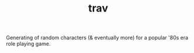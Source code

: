 #+TITLE: trav

Generating of random characters (& eventually more) for a popular '80s
era role playing game.

